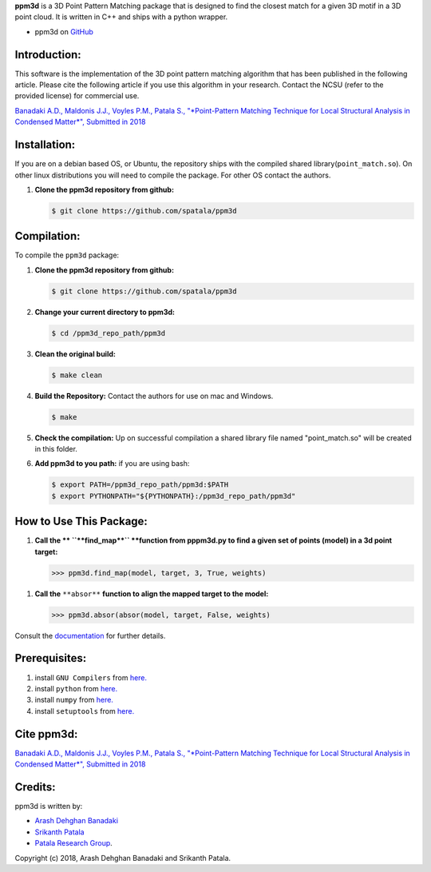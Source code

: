 **ppm3d** is a 3D Point Pattern Matching package that is designed to find the closest match for a given 3D motif in a 3D point cloud. It is written in C++ and ships with a python wrapper.
                
.. image:: https://github.com/adehgha/Animations/blob/master/ppm3d_animation.gif
        
* ppm3d on `GitHub <https://github.com/spatala/ppm3d>`__


Introduction:
=============
This software is the implementation of the 3D point pattern matching algorithm that has been published in the following article. Please cite the following article if you use this algorithm in your research. Contact the NCSU (refer to the provided license) for commercial use.

`Banadaki A.D., Maldonis J.J., Voyles P.M., Patala S., "*Point-Pattern Matching Technique for Local Structural Analysis in Condensed Matter*", Submitted in 2018 <https://arxiv.org/abs/>`__

Installation:
==========
If you are on a debian based OS, or Ubuntu, the repository ships with the compiled shared library(``point_match.so``). On other linux distributions you will need to compile the package. For other OS contact the authors.

1.  **Clone the ppm3d repository from github:**      
    
    .. code-block:: console
                
        $ git clone https://github.com/spatala/ppm3d


Compilation:
==========
To compile the ``ppm3d`` package:

1.  **Clone the ppm3d repository from github:**      
    
    .. code-block:: console
                
        $ git clone https://github.com/spatala/ppm3d

2.  **Change your current directory to ppm3d:**      
    
    .. code-block:: console
                
        $ cd /ppm3d_repo_path/ppm3d
        
3.  **Clean the original build:**      
    
    .. code-block:: console
                
        $ make clean

4.  **Build the Repository:** Contact the authors for use on mac and Windows.      
    
    .. code-block:: console
                
        $ make

5.  **Check the compilation:** Up on successful compilation a shared library file named "point_match.so" will be created in this folder.
    
6.  **Add ppm3d to you path:** if you are using bash:      
    
    .. code-block:: console
                
        $ export PATH=/ppm3d_repo_path/ppm3d:$PATH
        $ export PYTHONPATH="${PYTHONPATH}:/ppm3d_repo_path/ppm3d"
     
        
How to Use This Package:
========================
.. 1.  **To install the stable version of GBpy:**              	

..     .. code-block:: console     
           
..         $ python setup.py install
                   
.. 1.  **Import the package:** 
                
..     .. code-block:: pycon
                
..         >>> import ppm3d
                          
1.  **Call the ** ``**find_map**`` **function from pppm3d.py to find a given set of points (model) in a 3d point target:**
                
    .. code-block:: pycon
                
        >>> ppm3d.find_map(model, target, 3, True, weights)


1.  **Call the** ``**absor**`` **function to align the mapped target to the model:**
                
    .. code-block:: pycon
                
        >>> ppm3d.absor(absor(model, target, False, weights)        
                
                               
Consult the `documentation <https://cdn.rawgit.com/adehgha/>`__ for further details.
        
        
Prerequisites:
==============

1. install ``GNU Compilers`` from `here. <https://gcc.gnu.org/>`__

2. install ``python`` from `here. <http://www.python.org/>`__

3. install ``numpy`` from `here. <http://www.numpy.org/>`__
                
4. install ``setuptools`` from `here. <https://pypi.python.org/pypi/setuptools>`__
   

Cite ppm3d:
========================

`Banadaki A.D., Maldonis J.J., Voyles P.M., Patala S., "*Point-Pattern Matching Technique for Local Structural Analysis in Condensed Matter*", Submitted in 2018 <https://arxiv.org/abs/>`__

                
Credits:
========
ppm3d is written by:

* `Arash Dehghan Banadaki <adehgha@ncsu.edu>`__                
* `Srikanth Patala <spatala@ncsu.edu>`__
* `Patala Research Group <http://research.mse.ncsu.edu/patala/>`__.
        
Copyright (c) 2018,  Arash Dehghan Banadaki and Srikanth Patala.
